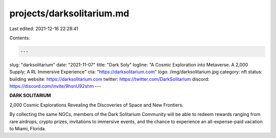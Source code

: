 projects/darksolitarium.md
==========================

Last edited: 2021-12-16 22:28:41

Contents:

.. code-block:: md

    ---
slug: "darksolitarium"
date: "2021-11-07"
title: "Dark Soly"
logline: "A Cosmic Exploration into Metaverse. A 2,000 Supply; A RL Immersive Experience"
cta: "https://darksolitarium.com"
logo: /img/darksolitarium.jpg
category: nft
status: building
website: https://darksolitarium.com
twitter: https://twitter.com/DarkSolitarium
discord: https://discord.com/invite/9hsnU92shm
---

**DARK SOLITARIUM**

2,000 Cosmic Explorations Revealing the Discoveries of Space and New Frontiers.

By collecting the same NGCs, members of the Dark Solitarium Community will be able to redeem rewards ranging from rare airdrops, 
crypto prizes, invitations to immersive events, and the chance to experience an all-expense-paid vacation to Miami, Florida.


